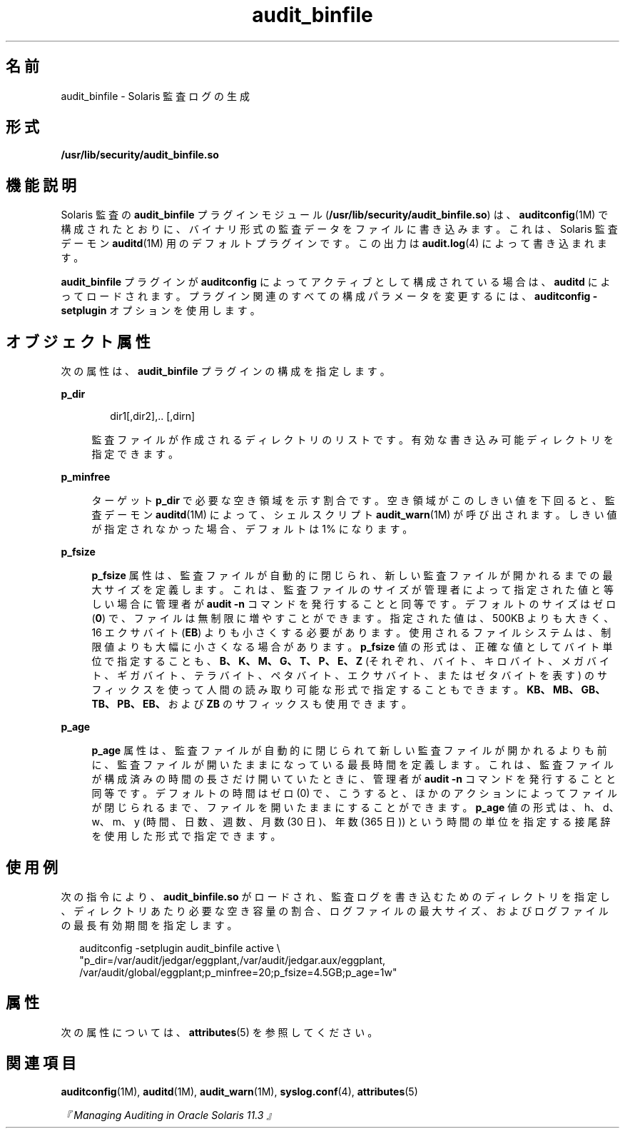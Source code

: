 '\" te
.\"  Copyright (c) 2009, 2013, Oracle and/or its affiliates. All rights reserved.
.TH audit_binfile  5 "2012 年 1 月 5 日" "SunOS 5.11" "標準、環境、マクロ"
.SH 名前
audit_binfile \- Solaris 監査ログの生成
.SH 形式
.LP
.nf
\fB/usr/lib/security/audit_binfile.so\fR
.fi

.SH 機能説明
.sp
.LP
Solaris 監査の \fBaudit_binfile\fR プラグインモジュール (\fB/usr/lib/security/audit_binfile.so\fR) は、\fBauditconfig\fR(1M) で構成されたとおりに、バイナリ形式の監査データをファイルに書き込みます。これは、Solaris 監査デーモン \fBauditd\fR(1M) 用のデフォルトプラグインです。この出力は \fBaudit.log\fR(4) によって書き込まれます。
.sp
.LP
\fBaudit_binfile\fR プラグインが \fBauditconfig\fR によってアクティブとして構成されている場合は、\fBauditd\fR によってロードされます。プラグイン関連のすべての構成パラメータを変更するには、\fBauditconfig\fR \fB-setplugin\fR オプションを使用します。
.SH オブジェクト属性
.sp
.LP
次の属性は、\fBaudit_binfile\fR プラグインの構成を指定します。
.sp
.ne 2
.mk
.na
\fB\fBp_dir\fR\fR
.ad
.sp .6
.RS 4n
.sp
.in +2
.nf
dir1[,dir2],.. [,dirn]
.fi
.in -2
.sp

監査ファイルが作成されるディレクトリのリストです。有効な書き込み可能ディレクトリを指定できます。
.RE

.sp
.ne 2
.mk
.na
\fB\fBp_minfree\fR\fR
.ad
.sp .6
.RS 4n
ターゲット \fBp_dir\fR で必要な空き領域を示す割合です。空き領域がこのしきい値を下回ると、監査デーモン \fBauditd\fR(1M) によって、シェルスクリプト \fBaudit_warn\fR(1M) が呼び出されます。しきい値が指定されなかった場合、デフォルトは 1% になります。
.RE

.sp
.ne 2
.mk
.na
\fB\fBp_fsize\fR\fR
.ad
.sp .6
.RS 4n
\fBp_fsize\fR 属性は、監査ファイルが自動的に閉じられ、新しい監査ファイルが開かれるまでの最大サイズを定義します。これは、監査ファイルのサイズが管理者によって指定された値と等しい場合に管理者が \fBaudit -n\fR コマンドを発行することと同等です。デフォルトのサイズはゼロ (\fB0\fR) で、ファイルは無制限に増やすことができます。指定された値は、500KB よりも大きく、16 エクサバイト (\fBEB\fR) よりも小さくする必要があります。使用されるファイルシステムは、制限値よりも大幅に小さくなる場合があります。\fBp_fsize\fR 値の形式は、正確な値としてバイト単位で指定することも、\fBB、K、M、G、T、P、E、Z\fR (それぞれ、バイト、キロバイト、メガバイト、ギガバイト、テラバイト、ペタバイト、エクサバイト、またはゼタバイトを表す) のサフィックスを使って人間の読み取り可能な形式で指定することもできます。\fBKB、MB、GB、TB、PB、EB、\fRおよび \fBZB\fR のサフィックスも使用できます。
.RE

.sp
.ne 2
.mk
.na
\fB\fBp_age\fR\fR
.ad
.sp .6
.RS 4n
\fBp_age\fR 属性は、監査ファイルが自動的に閉じられて新しい監査ファイルが開かれるよりも前に、監査ファイルが開いたままになっている最長時間を定義します。これは、監査ファイルが構成済みの時間の長さだけ開いていたときに、管理者が \fBaudit -n\fR コマンドを発行することと同等です。デフォルトの時間はゼロ (0) で、こうすると、ほかのアクションによってファイルが閉じられるまで、ファイルを開いたままにすることができます。\fBp_age\fR 値の形式は、h、d、w、m、y (時間、日数、週数、月数 (30 日)、年数 (365 日)) という時間の単位を指定する接尾辞を使用した形式で指定できます。
.RE

.SH 使用例
.sp
.LP
次の指令により、\fBaudit_binfile.so\fR がロードされ、監査ログを書き込むためのディレクトリを指定し、ディレクトリあたり必要な空き容量の割合、ログファイルの最大サイズ、およびログファイルの最長有効期間を指定します。
.sp
.in +2
.nf
auditconfig -setplugin audit_binfile active \e
    "p_dir=/var/audit/jedgar/eggplant,/var/audit/jedgar.aux/eggplant,
     /var/audit/global/eggplant;p_minfree=20;p_fsize=4.5GB;p_age=1w"
.fi
.in -2
.sp

.SH 属性
.sp
.LP
次の属性については、\fBattributes\fR(5) を参照してください。
.sp

.sp
.TS
tab() box;
cw(2.75i) |cw(2.75i) 
lw(2.75i) |lw(2.75i) 
.
\fB属性タイプ\fR\fB属性値\fR
_
MT レベルMT-安全
_
インタフェースの安定性確実
.TE

.SH 関連項目
.sp
.LP
\fBauditconfig\fR(1M), \fBauditd\fR(1M), \fBaudit_warn\fR(1M), \fBsyslog.conf\fR(4), \fBattributes\fR(5)
.sp
.LP
\fI『Managing Auditing in Oracle Solaris 11.3 』\fR
